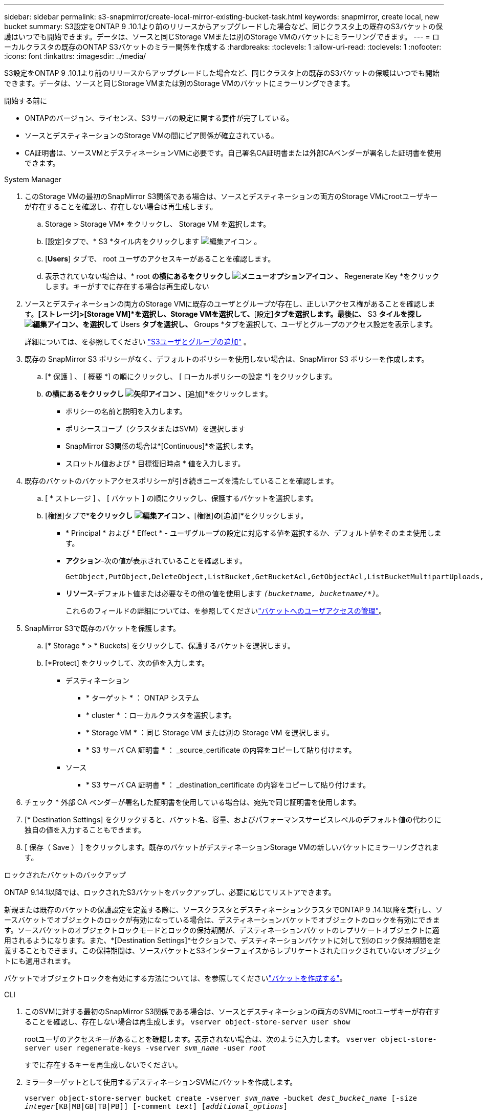 ---
sidebar: sidebar 
permalink: s3-snapmirror/create-local-mirror-existing-bucket-task.html 
keywords: snapmirror, create local, new bucket 
summary: S3設定をONTAP 9 .10.1より前のリリースからアップグレードした場合など、同じクラスタ上の既存のS3バケットの保護はいつでも開始できます。データは、ソースと同じStorage VMまたは別のStorage VMのバケットにミラーリングできます。 
---
= ローカルクラスタの既存のONTAP S3バケットのミラー関係を作成する
:hardbreaks:
:toclevels: 1
:allow-uri-read: 
:toclevels: 1
:nofooter: 
:icons: font
:linkattrs: 
:imagesdir: ../media/


[role="lead"]
S3設定をONTAP 9 .10.1より前のリリースからアップグレードした場合など、同じクラスタ上の既存のS3バケットの保護はいつでも開始できます。データは、ソースと同じStorage VMまたは別のStorage VMのバケットにミラーリングできます。

.開始する前に
* ONTAPのバージョン、ライセンス、S3サーバの設定に関する要件が完了している。
* ソースとデスティネーションのStorage VMの間にピア関係が確立されている。
* CA証明書は、ソースVMとデスティネーションVMに必要です。自己署名CA証明書または外部CAベンダーが署名した証明書を使用できます。


[role="tabbed-block"]
====
.System Manager
--
. このStorage VMの最初のSnapMirror S3関係である場合は、ソースとデスティネーションの両方のStorage VMにrootユーザキーが存在することを確認し、存在しない場合は再生成します。
+
.. Storage > Storage VM* をクリックし、 Storage VM を選択します。
.. [設定]タブで、* S3 *タイル内をクリックします image:icon_pencil.gif["編集アイコン"] 。
.. [*Users*] タブで、 root ユーザのアクセスキーがあることを確認します。
.. 表示されていない場合は、* root *の横にあるをクリックし image:icon_kabob.gif["メニューオプションアイコン"] 、* Regenerate Key *をクリックします。キーがすでに存在する場合は再生成しない


. ソースとデスティネーションの両方のStorage VMに既存のユーザとグループが存在し、正しいアクセス権があることを確認します。*[ストレージ]>[Storage VM]*を選択し、Storage VMを選択して、*[設定]*タブを選択します。最後に、* S3 *タイルを探しimage:icon_pencil.gif["編集アイコン"]、を選択して* Users *タブを選択し、* Groups *タブを選択して、ユーザとグループのアクセス設定を表示します。
+
詳細については、を参照してください link:../task_object_provision_add_s3_users_groups.html["S3ユーザとグループの追加"] 。

. 既存の SnapMirror S3 ポリシーがなく、デフォルトのポリシーを使用しない場合は、SnapMirror S3 ポリシーを作成します。
+
.. [* 保護 ] 、 [ 概要 *] の順にクリックし、 [ ローカルポリシーの設定 *] をクリックします。
.. [保護ポリシー]*の横にあるをクリックし image:../media/icon_arrow.gif["矢印アイコン"] 、*[追加]*をクリックします。
+
*** ポリシーの名前と説明を入力します。
*** ポリシースコープ（クラスタまたはSVM）を選択します
*** SnapMirror S3関係の場合は*[Continuous]*を選択します。
*** スロットル値および * 目標復旧時点 * 値を入力します。




. 既存のバケットのバケットアクセスポリシーが引き続きニーズを満たしていることを確認します。
+
.. [ * ストレージ ] 、 [ バケット ] の順にクリックし、保護するバケットを選択します。
.. [権限]タブで*[編集]*をクリックし image:icon_pencil.gif["編集アイコン"] 、*[権限]*の*[追加]*をクリックします。
+
*** * Principal * および * Effect * - ユーザグループの設定に対応する値を選択するか、デフォルト値をそのまま使用します。
*** *アクション*-次の値が表示されていることを確認します。
+
[listing]
----
GetObject,PutObject,DeleteObject,ListBucket,GetBucketAcl,GetObjectAcl,ListBucketMultipartUploads,ListMultipartUploadParts
----
*** *リソース*-デフォルト値または必要なその他の値を使用します `_(bucketname, bucketname/*)_`。
+
これらのフィールドの詳細については、を参照してくださいlink:../task_object_provision_manage_bucket_access.html["バケットへのユーザアクセスの管理"]。





. SnapMirror S3で既存のバケットを保護します。
+
.. [* Storage * > * Buckets] をクリックして、保護するバケットを選択します。
.. [*Protect] をクリックして、次の値を入力します。
+
*** デスティネーション
+
**** * ターゲット * ： ONTAP システム
**** * cluster * ：ローカルクラスタを選択します。
**** * Storage VM * ：同じ Storage VM または別の Storage VM を選択します。
**** * S3 サーバ CA 証明書 * ： _source_certificate の内容をコピーして貼り付けます。


*** ソース
+
**** * S3 サーバ CA 証明書 * ： _destination_certificate の内容をコピーして貼り付けます。






. チェック * 外部 CA ベンダーが署名した証明書を使用している場合は、宛先で同じ証明書を使用します。
. [* Destination Settings] をクリックすると、バケット名、容量、およびパフォーマンスサービスレベルのデフォルト値の代わりに独自の値を入力することもできます。
. [ 保存（ Save ） ] をクリックします。既存のバケットがデスティネーションStorage VMの新しいバケットにミラーリングされます。


.ロックされたバケットのバックアップ
ONTAP 9.14.1以降では、ロックされたS3バケットをバックアップし、必要に応じてリストアできます。

新規または既存のバケットの保護設定を定義する際に、ソースクラスタとデスティネーションクラスタでONTAP 9 .14.1以降を実行し、ソースバケットでオブジェクトのロックが有効になっている場合は、デスティネーションバケットでオブジェクトのロックを有効にできます。ソースバケットのオブジェクトロックモードとロックの保持期間が、デスティネーションバケットのレプリケートオブジェクトに適用されるようになります。また、*[Destination Settings]*セクションで、デスティネーションバケットに対して別のロック保持期間を定義することもできます。この保持期間は、ソースバケットとS3インターフェイスからレプリケートされたロックされていないオブジェクトにも適用されます。

バケットでオブジェクトロックを有効にする方法については、を参照してくださいlink:../s3-config/create-bucket-task.html["バケットを作成する"]。

--
.CLI
--
. このSVMに対する最初のSnapMirror S3関係である場合は、ソースとデスティネーションの両方のSVMにrootユーザキーが存在することを確認し、存在しない場合は再生成します。
`vserver object-store-server user show`
+
rootユーザのアクセスキーがあることを確認します。表示されない場合は、次のように入力します。
`vserver object-store-server user regenerate-keys -vserver _svm_name_ -user _root_`

+
すでに存在するキーを再生成しないでください。

. ミラーターゲットとして使用するデスティネーションSVMにバケットを作成します。
+
`vserver object-store-server bucket create -vserver _svm_name_ -bucket _dest_bucket_name_ [-size _integer_[KB|MB|GB|TB|PB]] [-comment _text_] [_additional_options_]`

. ソースとデスティネーションの両方のSVMで、デフォルトのバケットポリシーへのアクセスルールが正しいことを確認します。
+
`vserver object-store-server bucket policy add-statement -vserver _svm_name_ -bucket _bucket_name_ -effect {allow|deny} -action _object_store_actions_ -principal _user_and_group_names_ -resource _object_store_resources_ [-sid _text_] [-index _integer_]``

+
.例
[listing]
----
clusterA::> vserver object-store-server bucket policy add-statement -bucket test-bucket -effect allow -action GetObject,PutObject,DeleteObject,ListBucket,GetBucketAcl,GetObjectAcl,ListBucketMultipartUploads,ListMultipartUploadParts -principal - -resource test-bucket, test-bucket /*
----
. 既存の SnapMirror S3 ポリシーがなく、デフォルトのポリシーを使用しない場合は、SnapMirror S3 ポリシーを作成します。
+
`snapmirror policy create -vserver _svm_name_ -policy _policy_name -type continuous [-rpo _integer_] [-throttle _throttle_type_] [-comment text] [_additional_options_]`

+
パラメータ：

+
** `continuous`–SnapMirror S3関係の唯一のポリシータイプ（必須）。
** `-rpo`–目標復旧時点の時間を秒単位で指定します（オプション）。
** `-throttle`–スループット/帯域幅の上限をキロバイト/秒単位で指定します（オプション）。
+
.例
[listing]
----
clusterA::> snapmirror policy create -vserver vs0 -type continuous -rpo 0 -policy test-policy
----


. 管理SVMにCAサーバ証明書をインストールします。
+
.. _source_S3サーバの証明書に署名したCA証明書を管理SVMにインストールします。
`security certificate install -type server-ca -vserver _admin_svm_ -cert-name _src_server_certificate_`
.. _destination_S3サーバの証明書に署名したCA証明書を管理SVMにインストールします
`security certificate install -type server-ca -vserver _admin_svm_ -cert-name _dest_server_certificate_`。+外部のCAベンダーが署名した証明書を使用する場合は、管理SVMにこの証明書をインストールするだけです。
+
の詳細については `security certificate install`、をlink:https://docs.netapp.com/us-en/ontap-cli/security-certificate-install.html["ONTAPコマンド リファレンス"^]参照してください。



. SnapMirror S3 関係を作成します。 
`snapmirror create -source-path _src_svm_name_:/bucket/_bucket_name_ -destination-path _dest_peer_svm_name_:/bucket/_bucket_name_, ...} [-policy policy_name]`
+
作成したポリシーを使用することも、デフォルトのポリシーをそのまま使用することもできます。

+
.例
[listing]
----
src_cluster::> snapmirror create -source-path vs0-src:/bucket/test-bucket -destination-path vs1-dest:/bucket/test-bucket-mirror -policy test-policy
----
. ミラーリングがアクティブであることを確認します。
`snapmirror show -policy-type continuous -fields status`


--
====
.関連情報
* link:https://docs.netapp.com/us-en/ontap-cli/snapmirror-create.html["スナップミラー作成"^]


